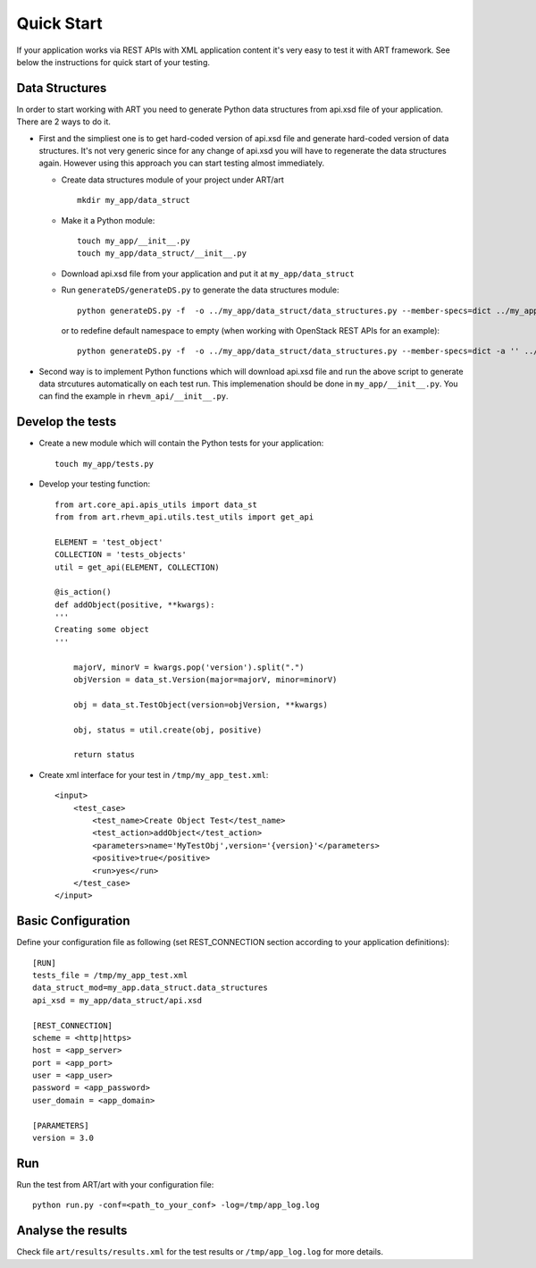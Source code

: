 Quick Start
===========
If your application works via REST APIs with XML application content it's very easy to test
it with ART framework. See below the instructions for quick start of your testing.

Data Structures
---------------
In order to start working with ART you need to generate Python data structures from api.xsd file of your application.
There are 2 ways to do it.

*   First and the simpliest one is to get hard-coded version of api.xsd file and generate hard-coded version of data structures.
    It's not very generic since for any change of api.xsd you will have to regenerate the data structures again. However using
    this approach you can start testing almost immediately.

    * Create data structures module of your project under ART/art ::

        mkdir my_app/data_struct

    * Make it a Python module::

        touch my_app/__init__.py
        touch my_app/data_struct/__init__.py

    * Download api.xsd file from your application and put it at ``my_app/data_struct``

    * Run ``generateDS/generateDS.py`` to generate the data structures module::

        python generateDS.py -f  -o ../my_app/data_struct/data_structures.py --member-specs=dict ../my_app/data_struct/api.xsd

      or to redefine default namespace to empty (when working with OpenStack REST APIs for an example)::

        python generateDS.py -f  -o ../my_app/data_struct/data_structures.py --member-specs=dict -a '' ../my_app/data_struct/api.xsd

*   Second way is to implement Python functions which will download api.xsd file
    and run the above script to generate data strcutures automatically on each test run.
    This implemenation should be done in ``my_app/__init__.py``. You can find the example in ``rhevm_api/__init__.py``.

Develop the tests
-----------------

*   Create a new module which will contain the Python tests for your application::

        touch my_app/tests.py

*   Develop your testing function::

        from art.core_api.apis_utils import data_st
        from from art.rhevm_api.utils.test_utils import get_api

        ELEMENT = 'test_object'
        COLLECTION = 'tests_objects'
        util = get_api(ELEMENT, COLLECTION)

        @is_action()
        def addObject(positive, **kwargs):
        '''
        Creating some object
        '''

            majorV, minorV = kwargs.pop('version').split(".")
            objVersion = data_st.Version(major=majorV, minor=minorV)

            obj = data_st.TestObject(version=objVersion, **kwargs)

            obj, status = util.create(obj, positive)

            return status

*   Create xml interface for your test in ``/tmp/my_app_test.xml``::

        <input>
            <test_case>
                <test_name>Create Object Test</test_name>
                <test_action>addObject</test_action>
                <parameters>name='MyTestObj',version='{version}'</parameters>
                <positive>true</positive>
                <run>yes</run>
            </test_case>
        </input>


Basic Configuration
-------------------
Define your configuration file as following (set REST_CONNECTION section
according to your application definitions)::

    [RUN]
    tests_file = /tmp/my_app_test.xml
    data_struct_mod=my_app.data_struct.data_structures
    api_xsd = my_app/data_struct/api.xsd

    [REST_CONNECTION]
    scheme = <http|https>
    host = <app_server>
    port = <app_port>
    user = <app_user>
    password = <app_password>
    user_domain = <app_domain>

    [PARAMETERS]
    version = 3.0

Run
---
Run the test from ART/art with your configuration file::

    python run.py -conf=<path_to_your_conf> -log=/tmp/app_log.log


Analyse the results
-------------------
Check file ``art/results/results.xml`` for the test results or ``/tmp/app_log.log`` for more details.


